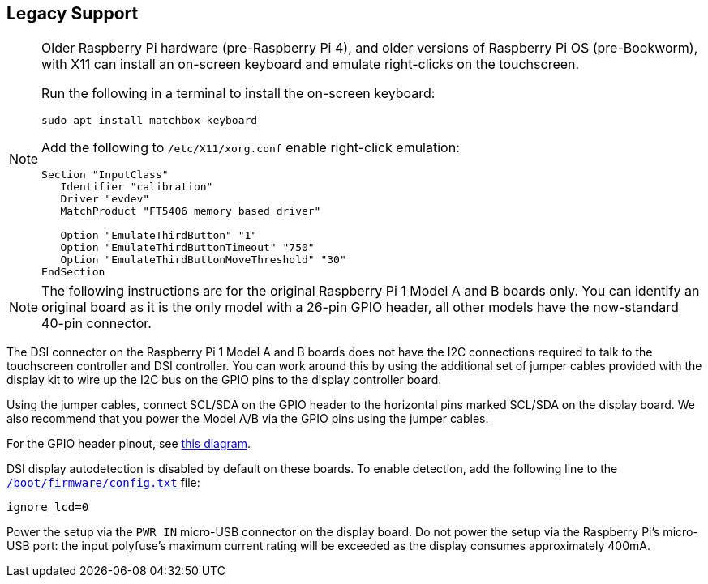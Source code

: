 == Legacy Support

[NOTE]
====
Older Raspberry Pi hardware (pre-Raspberry Pi 4), and older versions of Raspberry Pi OS (pre-Bookworm), with X11 can install an on-screen keyboard and emulate right-clicks on the touchscreen. 

Run the following in a terminal to install the on-screen keyboard:
----
sudo apt install matchbox-keyboard
----

Add the following to `/etc/X11/xorg.conf` enable right-click emulation:

----
Section "InputClass"
   Identifier "calibration"
   Driver "evdev"
   MatchProduct "FT5406 memory based driver"

   Option "EmulateThirdButton" "1"
   Option "EmulateThirdButtonTimeout" "750"
   Option "EmulateThirdButtonMoveThreshold" "30"
EndSection
----
====

NOTE: The following instructions are for the original Raspberry Pi 1 Model A and B boards only. You can identify an original board as it is the only model with a 26-pin GPIO header, all other models have the now-standard 40-pin connector.

The DSI connector on the Raspberry Pi 1 Model A and B boards does not have the I2C connections required to talk to the touchscreen controller and DSI controller. You can work around this by using the additional set of jumper cables provided with the display kit to wire up the I2C bus on the GPIO pins to the display controller board.

Using the jumper cables, connect SCL/SDA on the GPIO header to the horizontal pins marked SCL/SDA on the display board. We also recommend that you power the Model A/B via the GPIO pins using the jumper cables.

For the GPIO header pinout, see http://pinout.xyz/[this diagram].

DSI display autodetection is disabled by default on these boards. To enable detection, add the following line to the xref:../computers/config_txt.adoc#what-is-config-txt[`/boot/firmware/config.txt`] file:

`ignore_lcd=0`

Power the setup via the `PWR IN` micro-USB connector on the display board. Do not power the setup via the Raspberry Pi's micro-USB port: the input polyfuse's maximum current rating will be exceeded as the display consumes approximately 400mA.

